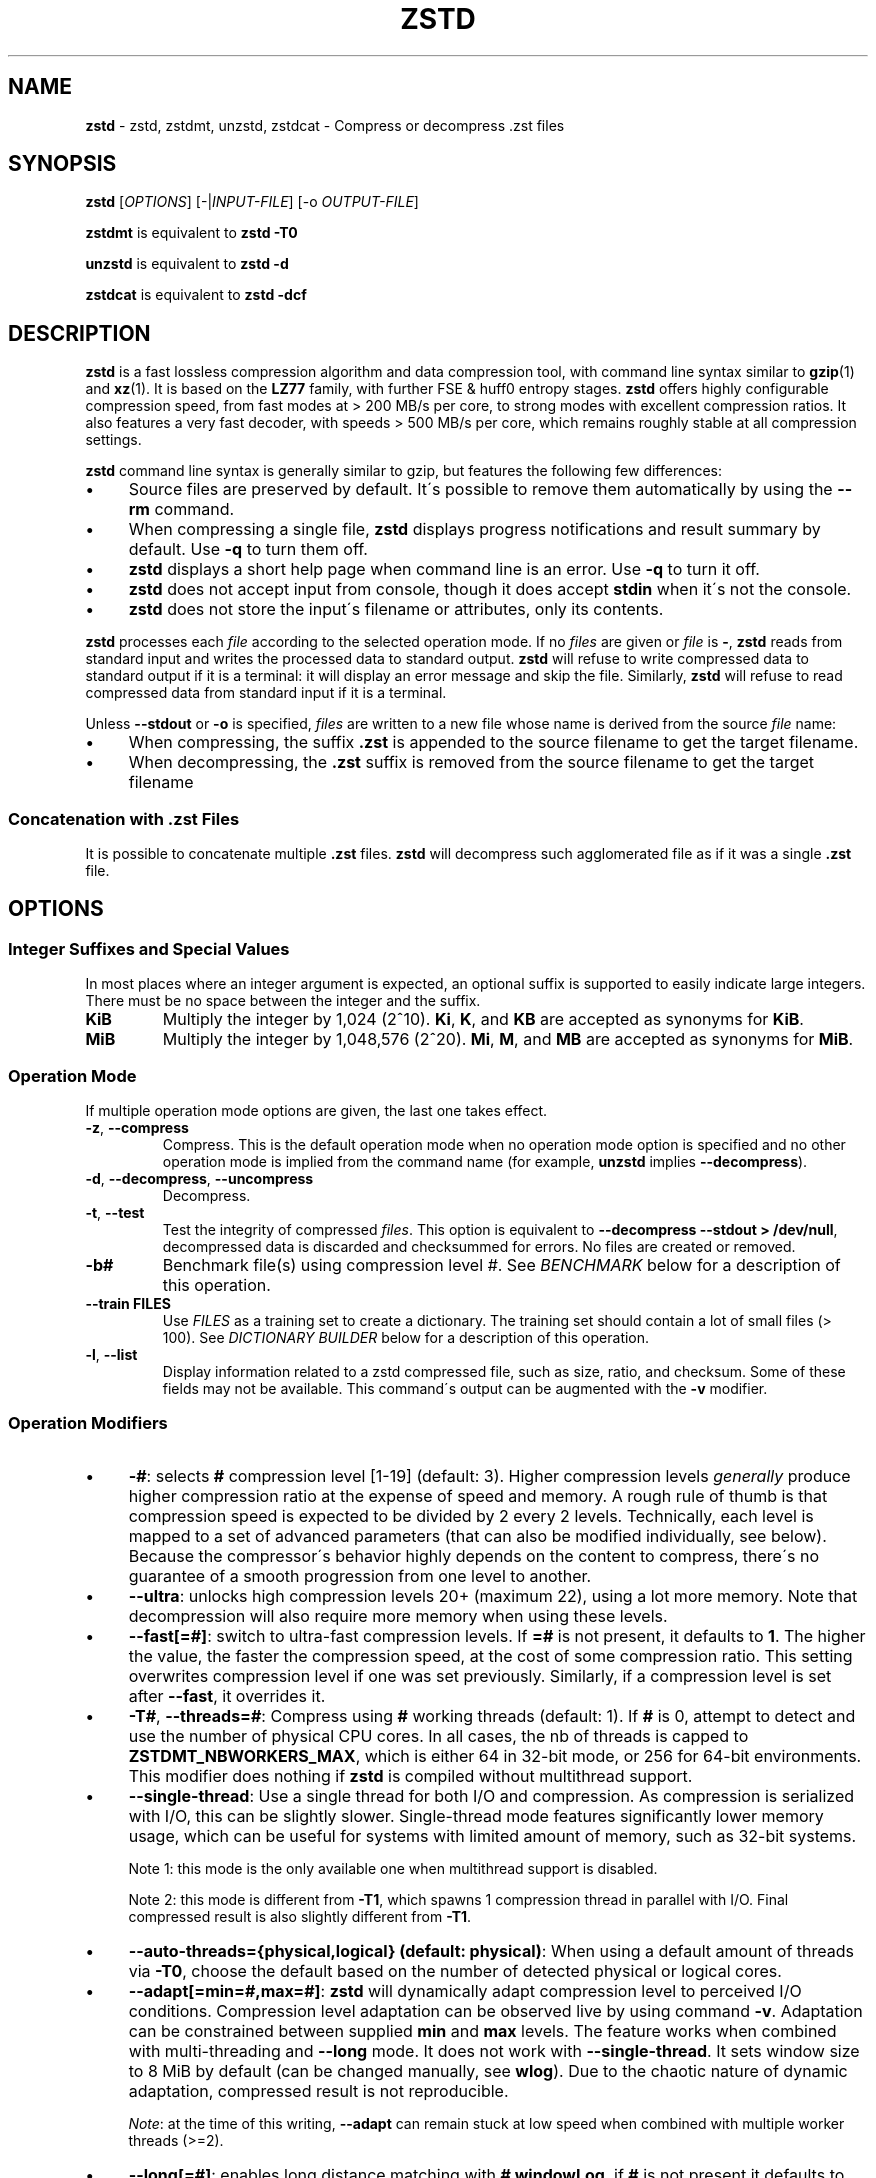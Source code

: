 .
.TH "ZSTD" "1" "February 2025" "zstd 1.5.7" "User Commands"
.
.SH "NAME"
\fBzstd\fR \- zstd, zstdmt, unzstd, zstdcat \- Compress or decompress \.zst files
.
.SH "SYNOPSIS"
\fBzstd\fR [\fIOPTIONS\fR] [\-|\fIINPUT\-FILE\fR] [\-o \fIOUTPUT\-FILE\fR]
.
.P
\fBzstdmt\fR is equivalent to \fBzstd \-T0\fR
.
.P
\fBunzstd\fR is equivalent to \fBzstd \-d\fR
.
.P
\fBzstdcat\fR is equivalent to \fBzstd \-dcf\fR
.
.SH "DESCRIPTION"
\fBzstd\fR is a fast lossless compression algorithm and data compression tool, with command line syntax similar to \fBgzip\fR(1) and \fBxz\fR(1)\. It is based on the \fBLZ77\fR family, with further FSE & huff0 entropy stages\. \fBzstd\fR offers highly configurable compression speed, from fast modes at > 200 MB/s per core, to strong modes with excellent compression ratios\. It also features a very fast decoder, with speeds > 500 MB/s per core, which remains roughly stable at all compression settings\.
.
.P
\fBzstd\fR command line syntax is generally similar to gzip, but features the following few differences:
.
.IP "\(bu" 4
Source files are preserved by default\. It\'s possible to remove them automatically by using the \fB\-\-rm\fR command\.
.
.IP "\(bu" 4
When compressing a single file, \fBzstd\fR displays progress notifications and result summary by default\. Use \fB\-q\fR to turn them off\.
.
.IP "\(bu" 4
\fBzstd\fR displays a short help page when command line is an error\. Use \fB\-q\fR to turn it off\.
.
.IP "\(bu" 4
\fBzstd\fR does not accept input from console, though it does accept \fBstdin\fR when it\'s not the console\.
.
.IP "\(bu" 4
\fBzstd\fR does not store the input\'s filename or attributes, only its contents\.
.
.IP "" 0
.
.P
\fBzstd\fR processes each \fIfile\fR according to the selected operation mode\. If no \fIfiles\fR are given or \fIfile\fR is \fB\-\fR, \fBzstd\fR reads from standard input and writes the processed data to standard output\. \fBzstd\fR will refuse to write compressed data to standard output if it is a terminal: it will display an error message and skip the file\. Similarly, \fBzstd\fR will refuse to read compressed data from standard input if it is a terminal\.
.
.P
Unless \fB\-\-stdout\fR or \fB\-o\fR is specified, \fIfiles\fR are written to a new file whose name is derived from the source \fIfile\fR name:
.
.IP "\(bu" 4
When compressing, the suffix \fB\.zst\fR is appended to the source filename to get the target filename\.
.
.IP "\(bu" 4
When decompressing, the \fB\.zst\fR suffix is removed from the source filename to get the target filename
.
.IP "" 0
.
.SS "Concatenation with \.zst Files"
It is possible to concatenate multiple \fB\.zst\fR files\. \fBzstd\fR will decompress such agglomerated file as if it was a single \fB\.zst\fR file\.
.
.SH "OPTIONS"
.
.SS "Integer Suffixes and Special Values"
In most places where an integer argument is expected, an optional suffix is supported to easily indicate large integers\. There must be no space between the integer and the suffix\.
.
.TP
\fBKiB\fR
Multiply the integer by 1,024 (2^10)\. \fBKi\fR, \fBK\fR, and \fBKB\fR are accepted as synonyms for \fBKiB\fR\.
.
.TP
\fBMiB\fR
Multiply the integer by 1,048,576 (2^20)\. \fBMi\fR, \fBM\fR, and \fBMB\fR are accepted as synonyms for \fBMiB\fR\.
.
.SS "Operation Mode"
If multiple operation mode options are given, the last one takes effect\.
.
.TP
\fB\-z\fR, \fB\-\-compress\fR
Compress\. This is the default operation mode when no operation mode option is specified and no other operation mode is implied from the command name (for example, \fBunzstd\fR implies \fB\-\-decompress\fR)\.
.
.TP
\fB\-d\fR, \fB\-\-decompress\fR, \fB\-\-uncompress\fR
Decompress\.
.
.TP
\fB\-t\fR, \fB\-\-test\fR
Test the integrity of compressed \fIfiles\fR\. This option is equivalent to \fB\-\-decompress \-\-stdout > /dev/null\fR, decompressed data is discarded and checksummed for errors\. No files are created or removed\.
.
.TP
\fB\-b#\fR
Benchmark file(s) using compression level \fI#\fR\. See \fIBENCHMARK\fR below for a description of this operation\.
.
.TP
\fB\-\-train FILES\fR
Use \fIFILES\fR as a training set to create a dictionary\. The training set should contain a lot of small files (> 100)\. See \fIDICTIONARY BUILDER\fR below for a description of this operation\.
.
.TP
\fB\-l\fR, \fB\-\-list\fR
Display information related to a zstd compressed file, such as size, ratio, and checksum\. Some of these fields may not be available\. This command\'s output can be augmented with the \fB\-v\fR modifier\.
.
.SS "Operation Modifiers"
.
.IP "\(bu" 4
\fB\-#\fR: selects \fB#\fR compression level [1\-19] (default: 3)\. Higher compression levels \fIgenerally\fR produce higher compression ratio at the expense of speed and memory\. A rough rule of thumb is that compression speed is expected to be divided by 2 every 2 levels\. Technically, each level is mapped to a set of advanced parameters (that can also be modified individually, see below)\. Because the compressor\'s behavior highly depends on the content to compress, there\'s no guarantee of a smooth progression from one level to another\.
.
.IP "\(bu" 4
\fB\-\-ultra\fR: unlocks high compression levels 20+ (maximum 22), using a lot more memory\. Note that decompression will also require more memory when using these levels\.
.
.IP "\(bu" 4
\fB\-\-fast[=#]\fR: switch to ultra\-fast compression levels\. If \fB=#\fR is not present, it defaults to \fB1\fR\. The higher the value, the faster the compression speed, at the cost of some compression ratio\. This setting overwrites compression level if one was set previously\. Similarly, if a compression level is set after \fB\-\-fast\fR, it overrides it\.
.
.IP "\(bu" 4
\fB\-T#\fR, \fB\-\-threads=#\fR: Compress using \fB#\fR working threads (default: 1)\. If \fB#\fR is 0, attempt to detect and use the number of physical CPU cores\. In all cases, the nb of threads is capped to \fBZSTDMT_NBWORKERS_MAX\fR, which is either 64 in 32\-bit mode, or 256 for 64\-bit environments\. This modifier does nothing if \fBzstd\fR is compiled without multithread support\.
.
.IP "\(bu" 4
\fB\-\-single\-thread\fR: Use a single thread for both I/O and compression\. As compression is serialized with I/O, this can be slightly slower\. Single\-thread mode features significantly lower memory usage, which can be useful for systems with limited amount of memory, such as 32\-bit systems\.
.
.IP
Note 1: this mode is the only available one when multithread support is disabled\.
.
.IP
Note 2: this mode is different from \fB\-T1\fR, which spawns 1 compression thread in parallel with I/O\. Final compressed result is also slightly different from \fB\-T1\fR\.
.
.IP "\(bu" 4
\fB\-\-auto\-threads={physical,logical} (default: physical)\fR: When using a default amount of threads via \fB\-T0\fR, choose the default based on the number of detected physical or logical cores\.
.
.IP "\(bu" 4
\fB\-\-adapt[=min=#,max=#]\fR: \fBzstd\fR will dynamically adapt compression level to perceived I/O conditions\. Compression level adaptation can be observed live by using command \fB\-v\fR\. Adaptation can be constrained between supplied \fBmin\fR and \fBmax\fR levels\. The feature works when combined with multi\-threading and \fB\-\-long\fR mode\. It does not work with \fB\-\-single\-thread\fR\. It sets window size to 8 MiB by default (can be changed manually, see \fBwlog\fR)\. Due to the chaotic nature of dynamic adaptation, compressed result is not reproducible\.
.
.IP
\fINote\fR: at the time of this writing, \fB\-\-adapt\fR can remain stuck at low speed when combined with multiple worker threads (>=2)\.
.
.IP "\(bu" 4
\fB\-\-long[=#]\fR: enables long distance matching with \fB#\fR \fBwindowLog\fR, if \fB#\fR is not present it defaults to \fB27\fR\. This increases the window size (\fBwindowLog\fR) and memory usage for both the compressor and decompressor\. This setting is designed to improve the compression ratio for files with long matches at a large distance\.
.
.IP
Note: If \fBwindowLog\fR is set to larger than 27, \fB\-\-long=windowLog\fR or \fB\-\-memory=windowSize\fR needs to be passed to the decompressor\.
.
.IP "\(bu" 4
\fB\-\-max\fR: set advanced parameters to maximum compression\. warning: this setting is very slow and uses a lot of resources\. It\'s inappropriate for 32\-bit mode and therefore disabled in this mode\.
.
.IP "\(bu" 4
\fB\-D DICT\fR: use \fBDICT\fR as Dictionary to compress or decompress FILE(s)
.
.IP "\(bu" 4
\fB\-\-patch\-from FILE\fR: Specify the file to be used as a reference point for zstd\'s diff engine\. This is effectively dictionary compression with some convenient parameter selection, namely that \fIwindowSize\fR > \fIsrcSize\fR\.
.
.IP
Note: cannot use both this and \fB\-D\fR together\.
.
.IP
Note: \fB\-\-long\fR mode will be automatically activated if \fIchainLog\fR < \fIfileLog\fR (\fIfileLog\fR being the \fIwindowLog\fR required to cover the whole file)\. You can also manually force it\.
.
.IP
Note: up to level 15, you can use \fB\-\-patch\-from\fR in \fB\-\-single\-thread\fR mode to improve compression ratio marginally at the cost of speed\. Using \'\-\-single\-thread\' above level 15 will lead to lower compression ratios\.
.
.IP
Note: for level 19, you can get increased compression ratio at the cost of speed by specifying \fB\-\-zstd=targetLength=\fR to be something large (i\.e\. 4096), and by setting a large \fB\-\-zstd=chainLog=\fR\.
.
.IP "\(bu" 4
\fB\-\-rsyncable\fR: \fBzstd\fR will periodically synchronize the compression state to make the compressed file more rsync\-friendly\. There is a negligible impact to compression ratio, and a potential impact to compression speed, perceptible at higher speeds, for example when combining \fB\-\-rsyncable\fR with many parallel worker threads\. This feature does not work with \fB\-\-single\-thread\fR\. You probably don\'t want to use it with long range mode, since it will decrease the effectiveness of the synchronization points, but your mileage may vary\.
.
.IP "\(bu" 4
\fB\-C\fR, \fB\-\-[no\-]check\fR: add integrity check computed from uncompressed data (default: enabled)
.
.IP "\(bu" 4
\fB\-\-[no\-]content\-size\fR: enable / disable whether or not the original size of the file is placed in the header of the compressed file\. The default option is \fB\-\-content\-size\fR (meaning that the original size will be placed in the header)\.
.
.IP "\(bu" 4
\fB\-\-no\-dictID\fR: do not store dictionary ID within frame header (dictionary compression)\. The decoder will have to rely on implicit knowledge about which dictionary to use, it won\'t be able to check if it\'s correct\.
.
.IP "\(bu" 4
\fB\-M#\fR, \fB\-\-memory=#\fR: Set a memory usage limit\. By default, \fBzstd\fR uses 128 MiB for decompression as the maximum amount of memory the decompressor is allowed to use, but you can override this manually if need be in either direction (i\.e\. you can increase or decrease it)\.
.
.IP
This is also used during compression when using with \fB\-\-patch\-from=\fR\. In this case, this parameter overrides that maximum size allowed for a dictionary\. (128 MiB)\.
.
.IP
Additionally, this can be used to limit memory for dictionary training\. This parameter overrides the default limit of 2 GiB\. zstd will load training samples up to the memory limit and ignore the rest\.
.
.IP "\(bu" 4
\fB\-\-stream\-size=#\fR: Sets the pledged source size of input coming from a stream\. This value must be exact, as it will be included in the produced frame header\. Incorrect stream sizes will cause an error\. This information will be used to better optimize compression parameters, resulting in better and potentially faster compression, especially for smaller source sizes\.
.
.IP "\(bu" 4
\fB\-\-size\-hint=#\fR: When handling input from a stream, \fBzstd\fR must guess how large the source size will be when optimizing compression parameters\. If the stream size is relatively small, this guess may be a poor one, resulting in a higher compression ratio than expected\. This feature allows for controlling the guess when needed\. Exact guesses result in better compression ratios\. Overestimates result in slightly degraded compression ratios, while underestimates may result in significant degradation\.
.
.IP "\(bu" 4
\fB\-\-target\-compressed\-block\-size=#\fR: Attempt to produce compressed blocks of approximately this size\. This will split larger blocks in order to approach this target\. This feature is notably useful for improved latency, when the receiver can leverage receiving early incomplete data\. This parameter defines a loose target: compressed blocks will target this size "on average", but individual blocks can still be larger or smaller\. Enabling this feature can decrease compression speed by up to ~10% at level 1\. Higher levels will see smaller relative speed regression, becoming invisible at higher settings\.
.
.IP "\(bu" 4
\fB\-f\fR, \fB\-\-force\fR: disable input and output checks\. Allows overwriting existing files, input from console, output to stdout, operating on links, block devices, etc\. During decompression and when the output destination is stdout, pass\-through unrecognized formats as\-is\.
.
.IP "\(bu" 4
\fB\-c\fR, \fB\-\-stdout\fR: write to standard output (even if it is the console); keep original files (disable \fB\-\-rm\fR)\.
.
.IP "\(bu" 4
\fB\-o FILE\fR: save result into \fBFILE\fR\. Note that this operation is in conflict with \fB\-c\fR\. If both operations are present on the command line, the last expressed one wins\.
.
.IP "\(bu" 4
\fB\-\-[no\-]sparse\fR: enable / disable sparse FS support, to make files with many zeroes smaller on disk\. Creating sparse files may save disk space and speed up decompression by reducing the amount of disk I/O\. default: enabled when output is into a file, and disabled when output is stdout\. This setting overrides default and can force sparse mode over stdout\.
.
.IP "\(bu" 4
\fB\-\-[no\-]pass\-through\fR enable / disable passing through uncompressed files as\-is\. During decompression when pass\-through is enabled, unrecognized formats will be copied as\-is from the input to the output\. By default, pass\-through will occur when the output destination is stdout and the force (\fB\-f\fR) option is set\.
.
.IP "\(bu" 4
\fB\-\-rm\fR: remove source file(s) after successful compression or decompression\. This command is silently ignored if output is \fBstdout\fR\. If used in combination with \fB\-o\fR, triggers a confirmation prompt (which can be silenced with \fB\-f\fR), as this is a destructive operation\.
.
.IP "\(bu" 4
\fB\-k\fR, \fB\-\-keep\fR: keep source file(s) after successful compression or decompression\. This is the default behavior\.
.
.IP "\(bu" 4
\fB\-r\fR: operate recursively on directories\. It selects all files in the named directory and all its subdirectories\. This can be useful both to reduce command line typing, and to circumvent shell expansion limitations, when there are a lot of files and naming breaks the maximum size of a command line\.
.
.IP "\(bu" 4
\fB\-\-filelist FILE\fR read a list of files to process as content from \fBFILE\fR\. Format is compatible with \fBls\fR output, with one file per line\.
.
.IP "\(bu" 4
\fB\-\-output\-dir\-flat DIR\fR: resulting files are stored into target \fBDIR\fR directory, instead of same directory as origin file\. Be aware that this command can introduce name collision issues, if multiple files, from different directories, end up having the same name\. Collision resolution ensures first file with a given name will be present in \fBDIR\fR, while in combination with \fB\-f\fR, the last file will be present instead\.
.
.IP "\(bu" 4
\fB\-\-output\-dir\-mirror DIR\fR: similar to \fB\-\-output\-dir\-flat\fR, the output files are stored underneath target \fBDIR\fR directory, but this option will replicate input directory hierarchy into output \fBDIR\fR\.
.
.IP
If input directory contains "\.\.", the files in this directory will be ignored\. If input directory is an absolute directory (i\.e\. "/var/tmp/abc"), it will be stored into the "output\-dir/var/tmp/abc"\. If there are multiple input files or directories, name collision resolution will follow the same rules as \fB\-\-output\-dir\-flat\fR\.
.
.IP "\(bu" 4
\fB\-\-format=FORMAT\fR: compress and decompress in other formats\. If compiled with support, zstd can compress to or decompress from other compression algorithm formats\. Possibly available options are \fBzstd\fR, \fBgzip\fR, \fBxz\fR, \fBlzma\fR, and \fBlz4\fR\. If no such format is provided, \fBzstd\fR is the default\.
.
.IP "\(bu" 4
\fB\-h\fR/\fB\-H\fR, \fB\-\-help\fR: display help/long help and exit
.
.IP "\(bu" 4
\fB\-V\fR, \fB\-\-version\fR: display version number and immediately exit\. note that, since it exits, flags specified after \fB\-V\fR are effectively ignored\. Advanced: \fB\-vV\fR also displays supported formats\. \fB\-vvV\fR also displays POSIX support\. \fB\-qV\fR will only display the version number, suitable for machine reading\.
.
.IP "\(bu" 4
\fB\-v\fR, \fB\-\-verbose\fR: verbose mode, display more information
.
.IP "\(bu" 4
\fB\-q\fR, \fB\-\-quiet\fR: suppress warnings, interactivity, and notifications\. specify twice to suppress errors too\.
.
.IP "\(bu" 4
\fB\-\-no\-progress\fR: do not display the progress bar, but keep all other messages\.
.
.IP "\(bu" 4
\fB\-\-show\-default\-cparams\fR: shows the default compression parameters that will be used for a particular input file, based on the provided compression level and the input size\. If the provided file is not a regular file (e\.g\. a pipe), this flag will output the parameters used for inputs of unknown size\.
.
.IP "\(bu" 4
\fB\-\-exclude\-compressed\fR: only compress files that are not already compressed\.
.
.IP "\(bu" 4
\fB\-\-\fR: All arguments after \fB\-\-\fR are treated as files
.
.IP "" 0
.
.SS "gzip Operation Modifiers"
When invoked via a \fBgzip\fR symlink, \fBzstd\fR will support further options that intend to mimic the \fBgzip\fR behavior:
.
.TP
\fB\-n\fR, \fB\-\-no\-name\fR
do not store the original filename and timestamps when compressing a file\. This is the default behavior and hence a no\-op\.
.
.TP
\fB\-\-best\fR
alias to the option \fB\-9\fR\.
.
.SS "Environment Variables"
Employing environment variables to set parameters has security implications\. Therefore, this avenue is intentionally limited\. Only \fBZSTD_CLEVEL\fR and \fBZSTD_NBTHREADS\fR are currently supported\. They set the default compression level and number of threads to use during compression, respectively\.
.
.P
\fBZSTD_CLEVEL\fR can be used to set the level between 1 and 19 (the "normal" range)\. If the value of \fBZSTD_CLEVEL\fR is not a valid integer, it will be ignored with a warning message\. \fBZSTD_CLEVEL\fR just replaces the default compression level (\fB3\fR)\.
.
.P
\fBZSTD_NBTHREADS\fR can be used to set the number of threads \fBzstd\fR will attempt to use during compression\. If the value of \fBZSTD_NBTHREADS\fR is not a valid unsigned integer, it will be ignored with a warning message\. \fBZSTD_NBTHREADS\fR has a default value of \fBmax(1, min(4, nbCores/4))\fR, and is capped at ZSTDMT_NBWORKERS_MAX==200\. \fBzstd\fR must be compiled with multithread support for this variable to have any effect\.
.
.P
They can both be overridden by corresponding command line arguments: \fB\-#\fR for compression level and \fB\-T#\fR for number of compression threads\.
.
.SH "ADVANCED COMPRESSION OPTIONS"
\fBzstd\fR provides 22 predefined regular compression levels plus the fast levels\. A compression level is translated internally into multiple advanced parameters that control the behavior of the compressor (one can observe the result of this translation with \fB\-\-show\-default\-cparams\fR)\. These advanced parameters can be overridden using advanced compression options\.
.
.SS "\-\-zstd[=options]:"
The \fIoptions\fR are provided as a comma\-separated list\. You may specify only the options you want to change and the rest will be taken from the selected or default compression level\. The list of available \fIoptions\fR:
.
.TP
\fBstrategy\fR=\fIstrat\fR, \fBstrat\fR=\fIstrat\fR
Specify a strategy used by a match finder\.
.
.IP
There are 9 strategies numbered from 1 to 9, from fastest to strongest: 1=\fBZSTD_fast\fR, 2=\fBZSTD_dfast\fR, 3=\fBZSTD_greedy\fR, 4=\fBZSTD_lazy\fR, 5=\fBZSTD_lazy2\fR, 6=\fBZSTD_btlazy2\fR, 7=\fBZSTD_btopt\fR, 8=\fBZSTD_btultra\fR, 9=\fBZSTD_btultra2\fR\.
.
.TP
\fBwindowLog\fR=\fIwlog\fR, \fBwlog\fR=\fIwlog\fR
Specify the maximum number of bits for a match distance\.
.
.IP
The higher number of increases the chance to find a match which usually improves compression ratio\. It also increases memory requirements for the compressor and decompressor\. The minimum \fIwlog\fR is 10 (1 KiB) and the maximum is 30 (1 GiB) on 32\-bit platforms and 31 (2 GiB) on 64\-bit platforms\.
.
.IP
Note: If \fBwindowLog\fR is set to larger than 27, \fB\-\-long=windowLog\fR or \fB\-\-memory=windowSize\fR needs to be passed to the decompressor\.
.
.TP
\fBhashLog\fR=\fIhlog\fR, \fBhlog\fR=\fIhlog\fR
Specify the maximum number of bits for a hash table\.
.
.IP
Bigger hash tables cause fewer collisions which usually makes compression faster, but requires more memory during compression\.
.
.IP
The minimum \fIhlog\fR is 6 (64 entries / 256 B) and the maximum is 30 (1B entries / 4 GiB)\.
.
.TP
\fBchainLog\fR=\fIclog\fR, \fBclog\fR=\fIclog\fR
Specify the maximum number of bits for the secondary search structure, whose form depends on the selected \fBstrategy\fR\.
.
.IP
Higher numbers of bits increases the chance to find a match which usually improves compression ratio\. It also slows down compression speed and increases memory requirements for compression\. This option is ignored for the \fBZSTD_fast\fR \fBstrategy\fR, which only has the primary hash table\.
.
.IP
The minimum \fIclog\fR is 6 (64 entries / 256 B) and the maximum is 29 (512M entries / 2 GiB) on 32\-bit platforms and 30 (1B entries / 4 GiB) on 64\-bit platforms\.
.
.TP
\fBsearchLog\fR=\fIslog\fR, \fBslog\fR=\fIslog\fR
Specify the maximum number of searches in a hash chain or a binary tree using logarithmic scale\.
.
.IP
More searches increases the chance to find a match which usually increases compression ratio but decreases compression speed\.
.
.IP
The minimum \fIslog\fR is 1 and the maximum is \'windowLog\' \- 1\.
.
.TP
\fBminMatch\fR=\fImml\fR, \fBmml\fR=\fImml\fR
Specify the minimum searched length of a match in a hash table\.
.
.IP
Larger search lengths usually decrease compression ratio but improve decompression speed\.
.
.IP
The minimum \fImml\fR is 3 and the maximum is 7\.
.
.TP
\fBtargetLength\fR=\fItlen\fR, \fBtlen\fR=\fItlen\fR
The impact of this field vary depending on selected strategy\.
.
.IP
For \fBZSTD_btopt\fR, \fBZSTD_btultra\fR and \fBZSTD_btultra2\fR, it specifies the minimum match length that causes match finder to stop searching\. A larger \fBtargetLength\fR usually improves compression ratio but decreases compression speed\.
.
.IP
For \fBZSTD_fast\fR, it triggers ultra\-fast mode when > 0\. The value represents the amount of data skipped between match sampling\. Impact is reversed: a larger \fBtargetLength\fR increases compression speed but decreases compression ratio\.
.
.IP
For all other strategies, this field has no impact\.
.
.IP
The minimum \fItlen\fR is 0 and the maximum is 128 KiB\.
.
.TP
\fBoverlapLog\fR=\fIovlog\fR, \fBovlog\fR=\fIovlog\fR
Determine \fBoverlapSize\fR, amount of data reloaded from previous job\. This parameter is only available when multithreading is enabled\. Reloading more data improves compression ratio, but decreases speed\.
.
.IP
The minimum \fIovlog\fR is 0, and the maximum is 9\. 1 means "no overlap", hence completely independent jobs\. 9 means "full overlap", meaning up to \fBwindowSize\fR is reloaded from previous job\. Reducing \fIovlog\fR by 1 reduces the reloaded amount by a factor 2\. For example, 8 means "windowSize/2", and 6 means "windowSize/8"\. Value 0 is special and means "default": \fIovlog\fR is automatically determined by \fBzstd\fR\. In which case, \fIovlog\fR will range from 6 to 9, depending on selected \fIstrat\fR\.
.
.TP
\fBldmHashRateLog\fR=\fIlhrlog\fR, \fBlhrlog\fR=\fIlhrlog\fR
Specify the frequency of inserting entries into the long distance matching hash table\.
.
.IP
This option is ignored unless long distance matching is enabled\.
.
.IP
Larger values will improve compression speed\. Deviating far from the default value will likely result in a decrease in compression ratio\.
.
.IP
The default value varies between 4 and 7, depending on \fBstrategy\fR\.
.
.TP
\fBldmHashLog\fR=\fIlhlog\fR, \fBlhlog\fR=\fIlhlog\fR
Specify the maximum size for a hash table used for long distance matching\.
.
.IP
This option is ignored unless long distance matching is enabled\.
.
.IP
Bigger hash tables usually improve compression ratio at the expense of more memory during compression and a decrease in compression speed\.
.
.IP
The minimum \fIlhlog\fR is 6 and the maximum is 30 (default: \fBwindowLog \- ldmHashRateLog\fR)\.
.
.TP
\fBldmMinMatch\fR=\fIlmml\fR, \fBlmml\fR=\fIlmml\fR
Specify the minimum searched length of a match for long distance matching\.
.
.IP
This option is ignored unless long distance matching is enabled\.
.
.IP
Larger/very small values usually decrease compression ratio\.
.
.IP
The minimum \fIlmml\fR is 4 and the maximum is 4096 (default: 32 to 64, depending on \fBstrategy\fR)\.
.
.TP
\fBldmBucketSizeLog\fR=\fIlblog\fR, \fBlblog\fR=\fIlblog\fR
Specify the size of each bucket for the hash table used for long distance matching\.
.
.IP
This option is ignored unless long distance matching is enabled\.
.
.IP
Larger bucket sizes improve collision resolution but decrease compression speed\.
.
.IP
The minimum \fIlblog\fR is 1 and the maximum is 8 (default: 4 to 8, depending on \fBstrategy\fR)\.
.
.SS "Example"
The following parameters sets advanced compression options to something similar to predefined level 19 for files bigger than 256 KB:
.
.P
\fB\-\-zstd\fR=wlog=23,clog=23,hlog=22,slog=6,mml=3,tlen=48,strat=6
.
.SS "\-B#:"
Specify the size of each compression job\. This parameter is only available when multi\-threading is enabled\. Each compression job is run in parallel, so this value indirectly impacts the nb of active threads\. Default job size varies depending on compression level (generally \fB4 * windowSize\fR)\. \fB\-B#\fR makes it possible to manually select a custom size\. Note that job size must respect a minimum value which is enforced transparently\. This minimum is either 512 KB, or \fBoverlapSize\fR, whichever is largest\. Different job sizes will lead to non\-identical compressed frames\.
.
.SH "DICTIONARY BUILDER"
\fBzstd\fR offers \fIdictionary\fR compression, which greatly improves efficiency on small files and messages\. It\'s possible to train \fBzstd\fR with a set of samples, the result of which is saved into a file called a \fBdictionary\fR\. Then, during compression and decompression, reference the same dictionary, using command \fB\-D dictionaryFileName\fR\. Compression of small files similar to the sample set will be greatly improved\.
.
.TP
\fB\-\-train FILEs\fR
Use FILEs as training set to create a dictionary\. The training set should ideally contain a lot of samples (> 100), and weight typically 100x the target dictionary size (for example, ~10 MB for a 100 KB dictionary)\. \fB\-\-train\fR can be combined with \fB\-r\fR to indicate a directory rather than listing all the files, which can be useful to circumvent shell expansion limits\.
.
.IP
Since dictionary compression is mostly effective for small files, the expectation is that the training set will only contain small files\. In the case where some samples happen to be large, only the first 128 KiB of these samples will be used for training\.
.
.IP
\fB\-\-train\fR supports multithreading if \fBzstd\fR is compiled with threading support (default)\. Additional advanced parameters can be specified with \fB\-\-train\-fastcover\fR\. The legacy dictionary builder can be accessed with \fB\-\-train\-legacy\fR\. The slower cover dictionary builder can be accessed with \fB\-\-train\-cover\fR\. Default \fB\-\-train\fR is equivalent to \fB\-\-train\-fastcover=d=8,steps=4\fR\.
.
.TP
\fB\-o FILE\fR
Dictionary saved into \fBFILE\fR (default name: dictionary)\.
.
.TP
\fB\-\-maxdict=#\fR
Limit dictionary to specified size (default: 112640 bytes)\. As usual, quantities are expressed in bytes by default, and it\'s possible to employ suffixes (like \fBKB\fR or \fBMB\fR) to specify larger values\.
.
.TP
\fB\-#\fR
Use \fB#\fR compression level during training (optional)\. Will generate statistics more tuned for selected compression level, resulting in a \fIsmall\fR compression ratio improvement for this level\.
.
.TP
\fB\-B#\fR
Split input files into blocks of size # (default: no split)
.
.TP
\fB\-M#\fR, \fB\-\-memory=#\fR
Limit the amount of sample data loaded for training (default: 2 GB)\. Note that the default (2 GB) is also the maximum\. This parameter can be useful in situations where the training set size is not well controlled and could be potentially very large\. Since speed of the training process is directly correlated to the size of the training sample set, a smaller sample set leads to faster training\.
.
.IP
In situations where the training set is larger than maximum memory, the CLI will randomly select samples among the available ones, up to the maximum allowed memory budget\. This is meant to improve dictionary relevance by mitigating the potential impact of clustering, such as selecting only files from the beginning of a list sorted by modification date, or sorted by alphabetical order\. The randomization process is deterministic, so training of the same list of files with the same parameters will lead to the creation of the same dictionary\.
.
.TP
\fB\-\-dictID=#\fR
A dictionary ID is a locally unique ID\. The decoder will use this value to verify it is using the right dictionary\. By default, zstd will create a 4\-bytes random number ID\. It\'s possible to provide an explicit number ID instead\. It\'s up to the dictionary manager to not assign twice the same ID to 2 different dictionaries\. Note that short numbers have an advantage: an ID < 256 will only need 1 byte in the compressed frame header, and an ID < 65536 will only need 2 bytes\. This compares favorably to 4 bytes default\.
.
.IP
Note that RFC8878 reserves IDs less than 32768 and greater than or equal to 2^31, so they should not be used in public\.
.
.TP
\fB\-\-train\-cover[=k#,d=#,steps=#,split=#,shrink[=#]]\fR
Select parameters for the default dictionary builder algorithm named cover\. If \fId\fR is not specified, then it tries \fId\fR = 6 and \fId\fR = 8\. If \fIk\fR is not specified, then it tries \fIsteps\fR values in the range [50, 2000]\. If \fIsteps\fR is not specified, then the default value of 40 is used\. If \fIsplit\fR is not specified or split <= 0, then the default value of 100 is used\. Requires that \fId\fR <= \fIk\fR\. If \fIshrink\fR flag is not used, then the default value for \fIshrinkDict\fR of 0 is used\. If \fIshrink\fR is not specified, then the default value for \fIshrinkDictMaxRegression\fR of 1 is used\.
.
.IP
Selects segments of size \fIk\fR with highest score to put in the dictionary\. The score of a segment is computed by the sum of the frequencies of all the subsegments of size \fId\fR\. Generally \fId\fR should be in the range [6, 8], occasionally up to 16, but the algorithm will run faster with d <= \fI8\fR\. Good values for \fIk\fR vary widely based on the input data, but a safe range is [2 * \fId\fR, 2000]\. If \fIsplit\fR is 100, all input samples are used for both training and testing to find optimal \fId\fR and \fIk\fR to build dictionary\. Supports multithreading if \fBzstd\fR is compiled with threading support\. Having \fIshrink\fR enabled takes a truncated dictionary of minimum size and doubles in size until compression ratio of the truncated dictionary is at most \fIshrinkDictMaxRegression%\fR worse than the compression ratio of the largest dictionary\.
.
.IP
Examples:
.
.IP
\fBzstd \-\-train\-cover FILEs\fR
.
.IP
\fBzstd \-\-train\-cover=k=50,d=8 FILEs\fR
.
.IP
\fBzstd \-\-train\-cover=d=8,steps=500 FILEs\fR
.
.IP
\fBzstd \-\-train\-cover=k=50 FILEs\fR
.
.IP
\fBzstd \-\-train\-cover=k=50,split=60 FILEs\fR
.
.IP
\fBzstd \-\-train\-cover=shrink FILEs\fR
.
.IP
\fBzstd \-\-train\-cover=shrink=2 FILEs\fR
.
.TP
\fB\-\-train\-fastcover[=k#,d=#,f=#,steps=#,split=#,accel=#]\fR
Same as cover but with extra parameters \fIf\fR and \fIaccel\fR and different default value of split If \fIsplit\fR is not specified, then it tries \fIsplit\fR = 75\. If \fIf\fR is not specified, then it tries \fIf\fR = 20\. Requires that 0 < \fIf\fR < 32\. If \fIaccel\fR is not specified, then it tries \fIaccel\fR = 1\. Requires that 0 < \fIaccel\fR <= 10\. Requires that \fId\fR = 6 or \fId\fR = 8\.
.
.IP
\fIf\fR is log of size of array that keeps track of frequency of subsegments of size \fId\fR\. The subsegment is hashed to an index in the range [0,2^\fIf\fR \- 1]\. It is possible that 2 different subsegments are hashed to the same index, and they are considered as the same subsegment when computing frequency\. Using a higher \fIf\fR reduces collision but takes longer\.
.
.IP
Examples:
.
.IP
\fBzstd \-\-train\-fastcover FILEs\fR
.
.IP
\fBzstd \-\-train\-fastcover=d=8,f=15,accel=2 FILEs\fR
.
.TP
\fB\-\-train\-legacy[=selectivity=#]\fR
Use legacy dictionary builder algorithm with the given dictionary \fIselectivity\fR (default: 9)\. The smaller the \fIselectivity\fR value, the denser the dictionary, improving its efficiency but reducing its achievable maximum size\. \fB\-\-train\-legacy=s=#\fR is also accepted\.
.
.IP
Examples:
.
.IP
\fBzstd \-\-train\-legacy FILEs\fR
.
.IP
\fBzstd \-\-train\-legacy=selectivity=8 FILEs\fR
.
.SH "BENCHMARK"
The \fBzstd\fR CLI provides a benchmarking mode that can be used to easily find suitable compression parameters, or alternatively to benchmark a computer\'s performance\. \fBzstd \-b [FILE(s)]\fR will benchmark \fBzstd\fR for both compression and decompression using default compression level\. Note that results are very dependent on the content being compressed\.
.
.P
It\'s possible to pass multiple files to the benchmark, and even a directory with \fB\-r DIRECTORY\fR\. When no \fBFILE\fR is provided, the benchmark will use a procedurally generated \fBlorem ipsum\fR text\.
.
.P
Benchmarking will employ \fBmax(1, min(4, nbCores/4))\fR worker threads by default in order to match the behavior of the normal CLI I/O\.
.
.IP "\(bu" 4
\fB\-b#\fR: benchmark file(s) using compression level #
.
.IP "\(bu" 4
\fB\-e#\fR: benchmark file(s) using multiple compression levels, from \fB\-b#\fR to \fB\-e#\fR (inclusive)
.
.IP "\(bu" 4
\fB\-d\fR: benchmark decompression speed only (requires providing a zstd\-compressed content)
.
.IP "\(bu" 4
\fB\-i#\fR: minimum evaluation time, in seconds (default: 3s), benchmark mode only
.
.IP "\(bu" 4
\fB\-B#\fR, \fB\-\-block\-size=#\fR: cut file(s) into independent chunks of size # (default: no chunking)
.
.IP "\(bu" 4
\fB\-S\fR: output one benchmark result per input file (default: consolidated result)
.
.IP "\(bu" 4
\fB\-D dictionary\fR benchmark using dictionary
.
.IP "\(bu" 4
\fB\-\-priority=rt\fR: set process priority to real\-time (Windows)
.
.IP "" 0
.
.P
Beyond compression levels, benchmarking is also compatible with other parameters, such as number of threads (\fB\-T#\fR), advanced compression parameters (\fB\-\-zstd=###\fR), dictionary compression (\fB\-D dictionary\fR), or even disabling checksum verification for example\.
.
.P
\fBOutput Format:\fR CompressionLevel#Filename: InputSize \-> OutputSize (CompressionRatio), CompressionSpeed, DecompressionSpeed
.
.P
\fBMethodology:\fR For speed measurement, the entire input is compressed/decompressed in\-memory to measure speed\. A run lasts at least 1 sec, so when files are small, they are compressed/decompressed several times per run, in order to improve measurement accuracy\.
.
.SH "SEE ALSO"
\fBzstdgrep\fR(1), \fBzstdless\fR(1), \fBgzip\fR(1), \fBxz\fR(1)
.
.P
The \fIzstandard\fR format is specified in Y\. Collet, "Zstandard Compression and the \'application/zstd\' Media Type", https://www\.ietf\.org/rfc/rfc8878\.txt, Internet RFC 8878 (February 2021)\.
.
.SH "BUGS"
Report bugs at: https://github\.com/facebook/zstd/issues
.
.SH "AUTHOR"
Yann Collet
